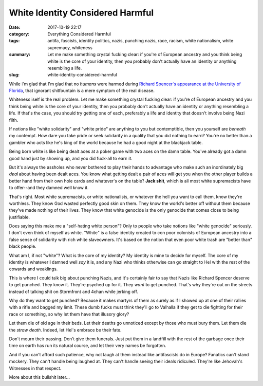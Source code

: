 White Identity Considered Harmful
#################################

:date: 2017-10-19 22:17
:category: Everything Considered Harmful
:tags: antifa, fascists, identity politics, nazis, punching nazis, race, racism, white nationalism, white supremacy, whiteness
:summary: Let me make something crystal fucking clear: if you're of European ancestry and you think being white is the core of your identity, then you probably don't actually have an identity or anything resembling a life.
:slug: white-identity-considered-harmful


While I'm glad that I'm glad that no *humans* were harmed during `Richard Spencer's appearance at the University of Florida <https://www.washingtonpost.com/news/grade-point/wp/2017/10/18/uf/>`_, that ignorant shitfountain is a mere symptom of the real disease.

Whiteness iself is the real problem. Let me make something crystal fucking clear: if you're of European ancestry and you think being white is the core of your identity, then you probably don't actually have an identity or anything resembling a life. If that's the case, you should try getting one of each, preferably a life and identity that doesn't involve being Nazi filth.

If notions like "white solidarity" and "white pride" are anything to you but contemptible, then you yourself are *beneath* my contempt. How dare you take pride or seek solidarity in a quality that you did nothing to earn? You're no better than a gambler who acts like he's king of the world because he had a good night at the blackjack table.

Being born white is like being dealt aces at a poker game with two aces on the damn table. You've already got a damn good hand just by showing up, and you did fuck-all to earn it.

But it's always the assholes who never bothered to play their hands to advantage who make such an inordinately big *deal* about having been dealt aces. You know what getting dealt a pair of aces will get you when the other player builds a better hand from their own hole cards and whatever's on the table? **Jack shit**, which is all most white supremacists have to offer--and they damned well know it.

That's right. Most white supremacists, or white nationalists, or whatever the hell you want to call them, know they're worthless. They know God wasted perfectly good skin on them. They know the world's better off without them because they've made nothing of their lives. They know that white genocide is the only genocide that comes close to being justifiable.

Does saying this make me a "self-hating white person"? Only to people who take notions like "white genocide" seriously. I don't even think of myself as white. "White" is a false identity created to con poor colonists of European ancestry into a false sense of solidarity with rich white slaveowners. It's based on the notion that even poor white trash are "better than" black people.

What am I, if not "white"? What is the core of my identity? My identity is mine to decide for myself. The core of my identity is whatever I damned well *say* it is, and any Nazi who thinks otherwise can go straight to Hel with the rest of the cowards and weaklings.

This is where I could talk big about punching Nazis, and it's certainly fair to say that Nazis like Richard Spencer deserve to get punched. They know it. They're psyched up for it. They *want* to get punched. That's why they're out on the streets instead of talking shit on Stormfront and 4chan while jerking off.

Why do they want to get punched? Because it makes martyrs of them as surely as if I showed up at one of their rallies with a rifle and bagged my limit. These dumb fucks must think they'll go to Valhalla if they get to die fighting for their race or something, so why let them have that illusory glory?

Let them die of old age in their beds. Let their deaths go unnoticed except by those who must bury them. Let them die the *straw death*. Indeed, let Hel's embrace be their fate.

Don't mourn their passing. Don't give them funerals. Just put them in a landfill with the rest of the garbage once their time on earth has run its natural course, and let their very names be forgotten.

And if you can't afford such patience, why not laugh at them instead like antifascists do in Europe? Fanatics can't stand mockery. They can't handle being laughed at. They can't handle seeing their ideals ridiculed. They're like Jehovah's Witnesses in that respect.

More about this bullshit later...

